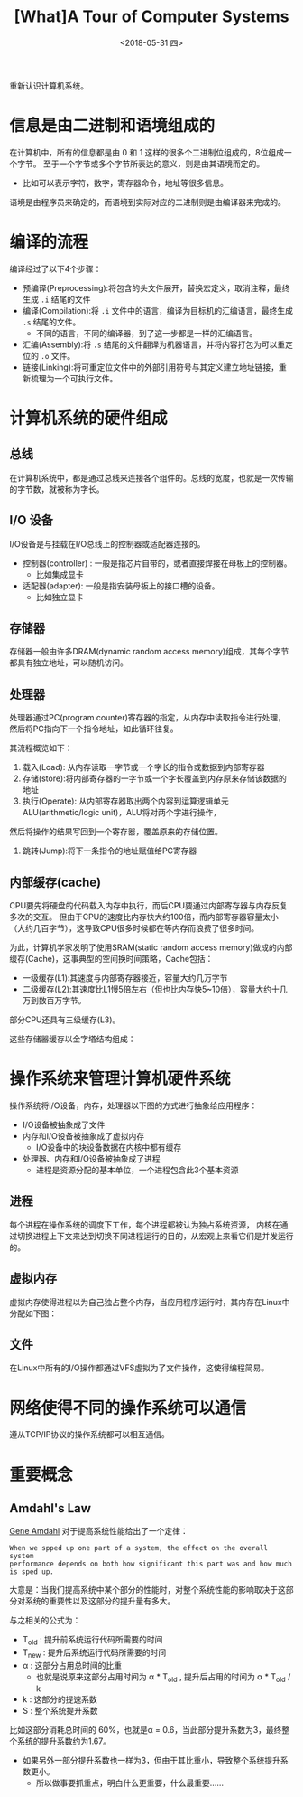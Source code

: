 #+TITLE: [What]A Tour of Computer Systems 
#+DATE: <2018-05-31 四> 
#+TAGS: CS
#+LAYOUT: post
#+CATEGORIES: book,CS:APP
#+NAME: <book_csapp_chapter_1_1.org>
#+OPTIONS: ^:nil
#+OPTIONS: ^:{}

重新认识计算机系统。
#+BEGIN_EXPORT html
<!--more-->
#+END_EXPORT
* 信息是由二进制和语境组成的
在计算机中，所有的信息都是由 0 和 1 这样的很多个二进制位组成的，8位组成一个字节。
至于一个字节或多个字节所表达的意义，则是由其语境而定的。
- 比如可以表示字符，数字，寄存器命令，地址等很多信息。

语境是由程序员来确定的，而语境到实际对应的二进制则是由编译器来完成的。
* 编译的流程
编译经过了以下4个步骤：
- 预编译(Preprocessing):将包含的头文件展开，替换宏定义，取消注释，最终生成 =.i= 结尾的文件
- 编译(Compilation):将 =.i= 文件中的语言，编译为目标机的汇编语言，最终生成 =.s= 结尾的文件。
  - 不同的语言，不同的编译器，到了这一步都是一样的汇编语言。
- 汇编(Assembly):将 =.s= 结尾的文件翻译为机器语言，并将内容打包为可以重定位的 =.o= 文件。
- 链接(Linking):将可重定位文件中的外部引用符号与其定义建立地址链接，重新梳理为一个可执行文件。

* 计算机系统的硬件组成
[[./hd_organization.jpg]]

** 总线
在计算机系统中，都是通过总线来连接各个组件的。总线的宽度，也就是一次传输的字节数，就被称为字长。
** I/O 设备
I/O设备是与挂载在I/O总线上的控制器或适配器连接的。
- 控制器(controller) : 一般是指芯片自带的，或者直接焊接在母板上的控制器。
  + 比如集成显卡
- 适配器(adapter): 一般是指安装母板上的接口槽的设备。
  + 比如独立显卡
** 存储器
存储器一般由许多DRAM(dynamic random access memory)组成，其每个字节都具有独立地址，可以随机访问。
** 处理器
处理器通过PC(program counter)寄存器的指定，从内存中读取指令进行处理，然后将PC指向下一个指令地址，如此循环往复。

其流程概览如下：
1. 载入(Load): 从内存读取一字节或一个字长的指令或数据到内部寄存器
2. 存储(store):将内部寄存器的一字节或一个字长覆盖到内存原来存储该数据的地址
3. 执行(Operate): 从内部寄存器取出两个内容到运算逻辑单元ALU(arithmetic/logic unit)，ALU将对两个字进行操作，
然后将操作的结果写回到一个寄存器，覆盖原来的存储位置。
4. 跳转(Jump):将下一条指令的地址赋值给PC寄存器
** 内部缓存(cache)
CPU要先将硬盘的代码载入内存中执行，而后CPU要通过内部寄存器与内存反复多次的交互。
但由于CPU的速度比内存快大约100倍，而内部寄存器容量太小（大约几百字节），这导致CPU很多时候都在等内存而浪费了很多时间。

为此，计算机学家发明了使用SRAM(static random access memory)做成的内部缓存(Cache)，这事典型的空间换时间策略，Cache包括：
- 一级缓存(L1):其速度与内部寄存器接近，容量大约几万字节
- 二级缓存(L2):其速度比L1慢5倍左右（但也比内存快5~10倍），容量大约十几万到数百万字节。
  
部分CPU还具有三级缓存(L3)。

这些存储器缓存以金字塔结构组成：
[[./memory_hierarchy.jpg]]

* 操作系统来管理计算机硬件系统
操作系统将I/O设备，内存，处理器以下图的方式进行抽象给应用程序：
[[./os_abstraction.jpg]]

- I/O设备被抽象成了文件
- 内存和I/O设备被抽象成了虚拟内存
  + I/O设备中的块设备数据在内核中都有缓存
- 处理器、内存和I/O设备被抽象成了进程
  + 进程是资源分配的基本单位，一个进程包含此3个基本资源
** 进程
每个进程在操作系统的调度下工作，每个进程都被认为独占系统资源，
内核在通过切换进程上下文来达到切换不同进程运行的目的，从宏观上来看它们是并发运行的。
** 虚拟内存
虚拟内存使得进程以为自己独占整个内存，当应用程序运行时，其内存在Linux中分配如下图：
[[./virtual_address.jpg]]

** 文件
在Linux中所有的I/O操作都通过VFS虚拟为了文件操作，这使得编程简易。

* 网络使得不同的操作系统可以通信
遵从TCP/IP协议的操作系统都可以相互通信。
* 重要概念
** Amdahl's Law
[[https://en.wikipedia.org/wiki/Gene_Amdahl][Gene Amdahl]] 对于提高系统性能给出了一个定律：
#+BEGIN_EXAMPLE
  When we spped up one part of a system, the effect on the overall system
  performance depends on both how significant this part was and how much is sped up.
#+END_EXAMPLE
大意是：当我们提高系统中某个部分的性能时，对整个系统性能的影响取决于这部分对系统的重要性以及这部分的提升量有多大。

与之相关的公式为：
[[./equation_amdahl_law.jpg]]

- T_{old} : 提升前系统运行代码所需要的时间
- T_{new} : 提升后系统运行代码所需要的时间
- α : 这部分占用总时间的比重
  + 也就是说原来这部分占用时间为 α * T_{old} , 提升后占用的时间为 α * T_{old} / k 
- k : 这部分的提速系数
- S : 整个系统提升系数
  
比如这部分消耗总时间的 60%，也就是α = 0.6，当此部分提升系数为3，最终整个系统的提升系数约为1.67。
- 如果另外一部分提升系数也一样为3，但由于其比重小，导致整个系统提升系数更小。
  + 所以做事要抓重点，明白什么更重要，什么最重要......
